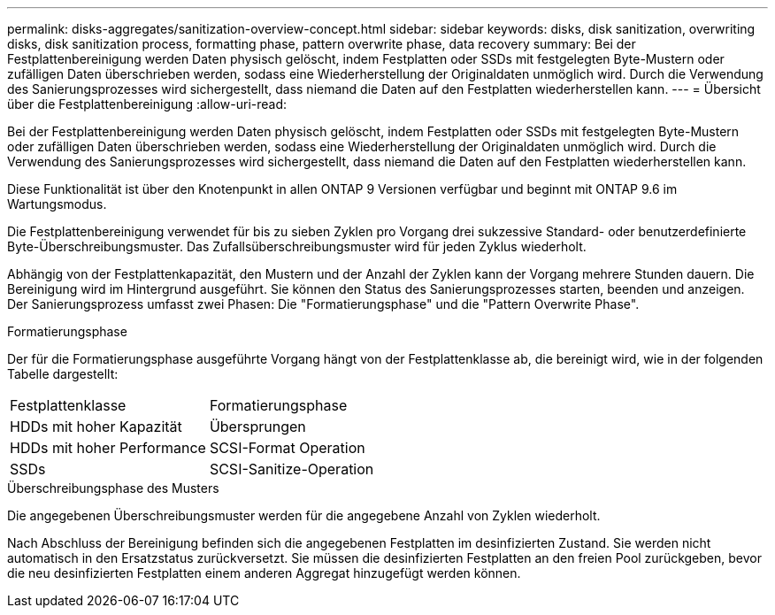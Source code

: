 ---
permalink: disks-aggregates/sanitization-overview-concept.html 
sidebar: sidebar 
keywords: disks, disk sanitization, overwriting disks, disk sanitization process, formatting phase, pattern overwrite phase, data recovery 
summary: Bei der Festplattenbereinigung werden Daten physisch gelöscht, indem Festplatten oder SSDs mit festgelegten Byte-Mustern oder zufälligen Daten überschrieben werden, sodass eine Wiederherstellung der Originaldaten unmöglich wird. Durch die Verwendung des Sanierungsprozesses wird sichergestellt, dass niemand die Daten auf den Festplatten wiederherstellen kann. 
---
= Übersicht über die Festplattenbereinigung
:allow-uri-read: 


[role="lead"]
Bei der Festplattenbereinigung werden Daten physisch gelöscht, indem Festplatten oder SSDs mit festgelegten Byte-Mustern oder zufälligen Daten überschrieben werden, sodass eine Wiederherstellung der Originaldaten unmöglich wird. Durch die Verwendung des Sanierungsprozesses wird sichergestellt, dass niemand die Daten auf den Festplatten wiederherstellen kann.

Diese Funktionalität ist über den Knotenpunkt in allen ONTAP 9 Versionen verfügbar und beginnt mit ONTAP 9.6 im Wartungsmodus.

Die Festplattenbereinigung verwendet für bis zu sieben Zyklen pro Vorgang drei sukzessive Standard- oder benutzerdefinierte Byte-Überschreibungsmuster. Das Zufallsüberschreibungsmuster wird für jeden Zyklus wiederholt.

Abhängig von der Festplattenkapazität, den Mustern und der Anzahl der Zyklen kann der Vorgang mehrere Stunden dauern. Die Bereinigung wird im Hintergrund ausgeführt. Sie können den Status des Sanierungsprozesses starten, beenden und anzeigen. Der Sanierungsprozess umfasst zwei Phasen: Die "Formatierungsphase" und die "Pattern Overwrite Phase".

.Formatierungsphase
Der für die Formatierungsphase ausgeführte Vorgang hängt von der Festplattenklasse ab, die bereinigt wird, wie in der folgenden Tabelle dargestellt:

|===


| Festplattenklasse | Formatierungsphase 


| HDDs mit hoher Kapazität | Übersprungen 


| HDDs mit hoher Performance | SCSI-Format Operation 


| SSDs | SCSI-Sanitize-Operation 
|===
.Überschreibungsphase des Musters
Die angegebenen Überschreibungsmuster werden für die angegebene Anzahl von Zyklen wiederholt.

Nach Abschluss der Bereinigung befinden sich die angegebenen Festplatten im desinfizierten Zustand. Sie werden nicht automatisch in den Ersatzstatus zurückversetzt. Sie müssen die desinfizierten Festplatten an den freien Pool zurückgeben, bevor die neu desinfizierten Festplatten einem anderen Aggregat hinzugefügt werden können.
